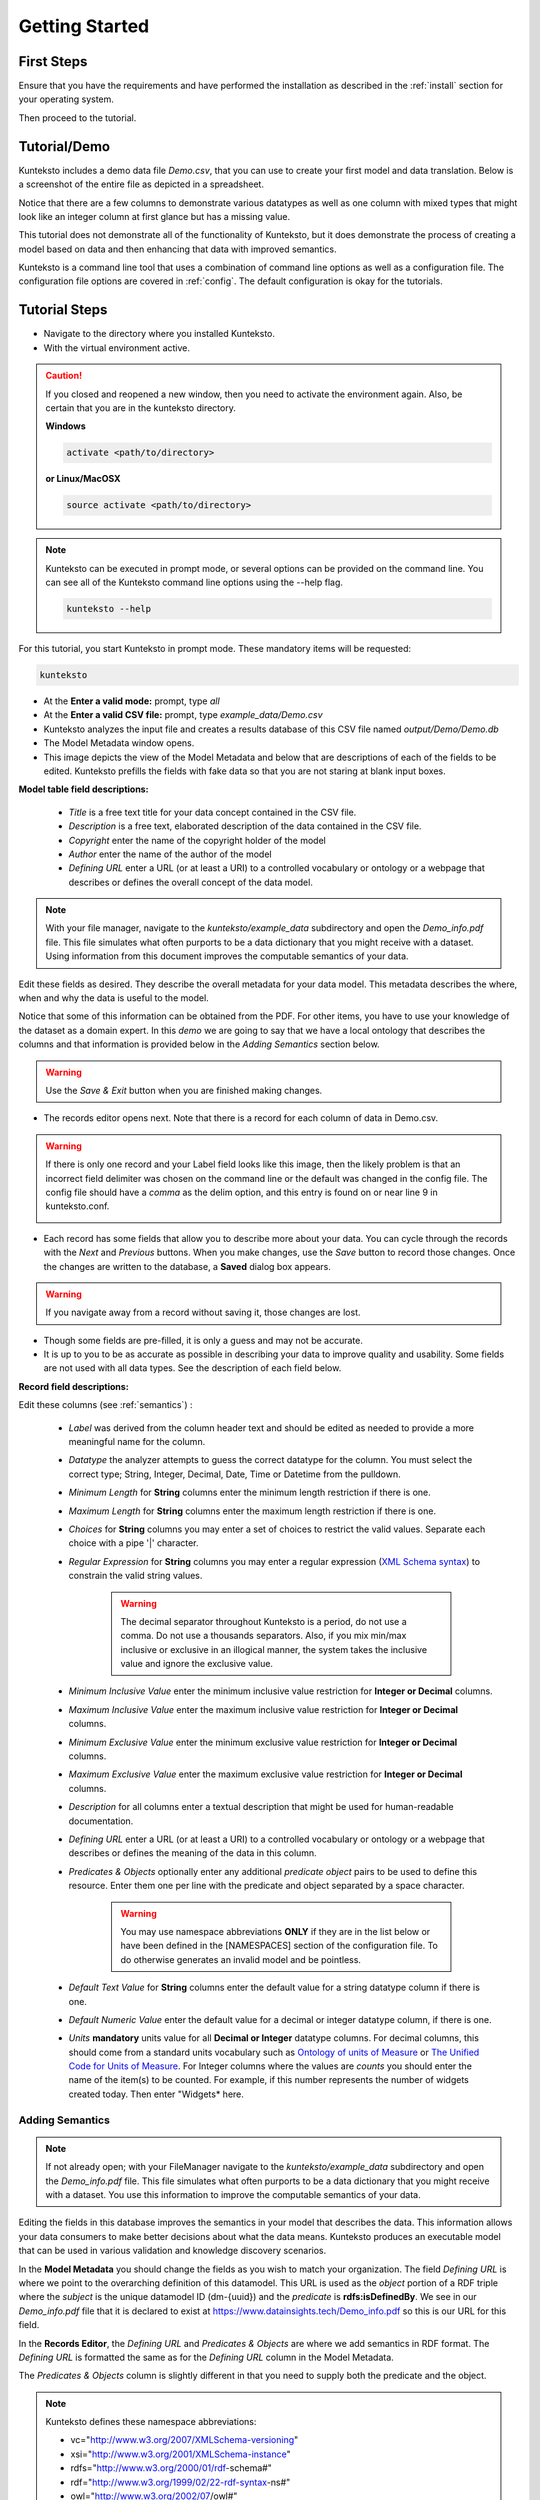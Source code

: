 ===============
Getting Started
===============

First Steps
===========

Ensure that you have the requirements and have performed the installation as described in the :ref:`install` section for your operating system. 

Then proceed to the tutorial.

.. _tutor:

Tutorial/Demo
=============

Kunteksto includes a demo data file *Demo.csv*, that you can use to create your first model and data translation. Below is a screenshot of the entire file as depicted in a spreadsheet. 

.. image:: _images/csv_data.png
    :width: 500px
    :align: center
    :height: 300px
    :alt: Demo.csv

Notice that there are a few columns to demonstrate various datatypes as well as one column with mixed types that might look like an integer column at first glance but has a missing value. 

This tutorial does not demonstrate all of the functionality of Kunteksto, but it does demonstrate the process of creating a model based on data and then enhancing that data with improved semantics.

Kunteksto is a command line tool that uses a combination of command line options as well as a configuration file.
The configuration file options are covered in :ref:`config`. The default configuration is okay for the tutorials.

.. _tutorsteps:


Tutorial Steps
==============

- Navigate to the directory where you installed Kunteksto.

- With the virtual environment active.

.. caution::

    If you closed and reopened a new window, then you need to activate the environment again. Also, be certain that you are in the kunteksto directory. 

    **Windows**

    .. code-block:: sh

        activate <path/to/directory> 

    **or Linux/MacOSX**

    .. code-block:: sh

        source activate <path/to/directory> 


.. note::

    Kunteksto can be executed in prompt mode, or several options can be provided on the command line.
    You can see all of the Kunteksto command line options using the --help flag.

    .. code-block:: sh

        kunteksto --help


For this tutorial, you start Kunteksto in prompt mode. These mandatory items will be requested:

.. code-block:: sh

    kunteksto


- At the **Enter a valid mode:** prompt, type *all*

- At the **Enter a valid CSV file:** prompt, type *example_data/Demo.csv* 

- Kunteksto analyzes the input file and creates a results database of this CSV file named *output/Demo/Demo.db*  

- The Model Metadata window opens.

- This image depicts the view of the Model Metadata and below that are descriptions of each of the fields to be edited. Kunteksto prefills the fields with fake data so that you are not staring at blank input boxes. 


.. image:: _images/edit_model.png
    :width: 500px
    :align: center
    :height: 300px
    :alt: Edit Model


**Model table field descriptions:**

    - *Title* is a free text title for your data concept contained in the CSV file.
    - *Description* is a free text, elaborated description of the data contained in the CSV file.
    - *Copyright* enter the name of the copyright holder of the model
    - *Author* enter the name of the author of the model
    - *Defining URL* enter a URL (or at least a URI) to a controlled vocabulary or ontology or a webpage that describes or defines the overall concept of the data model. 



.. note::
   
   With your file manager, navigate to the *kunteksto/example_data* subdirectory and open the *Demo_info.pdf* file. This file simulates what often purports to be a data dictionary that you might receive with a dataset. Using information from this document improves the computable semantics of your data. 


Edit these fields as desired. They describe the overall metadata for your data model. This metadata describes the where, when and why the data is useful to the model. 

Notice that some of this information can be obtained from the PDF. For other items, you have to use your knowledge of the dataset as a domain expert. In this *demo* we are going to say that we have a local ontology that describes the columns and that information is provided below in the *Adding Semantics* section below. 

.. warning::

    Use the *Save & Exit* button when you are finished making changes.


- The records editor opens next. Note that there is a record for each column of data in Demo.csv. 


.. warning::

    If there is only one record and your Label field looks like this image, then the likely problem is that an incorrect field delimiter was chosen on the command line or the default was changed in the config file. The config file should have a *comma* as the delim option, and this entry is found on or near line 9 in kunteksto.conf. 

    .. image:: _images/bad_delim.png
        :width: 400px
        :align: center
        :height: 100px
        :alt: Bad Delimiter



- Each record has some fields that allow you to describe more about your data. You can cycle through the records with the *Next* and *Previous* buttons. When you make changes, use the *Save* button to record those changes. Once the changes are written to the database, a **Saved** dialog box appears. 

.. warning::

    If you navigate away from a record without saving it, those changes are lost.

- Though some fields are pre-filled, it is only a guess and may not be accurate.

- It is up to you to be as accurate as possible in describing your data to improve quality and usability. Some fields are not used with all data types. See the description of each field below.

.. image:: _images/edit_record.png
    :width: 500px
    :align: center
    :height: 300px
    :alt: Edit Record


**Record field descriptions:**

Edit these columns (see :ref:`semantics`) :

    - *Label* was derived from the column header text and should be edited as needed to provide a more meaningful name for the column.
    
    - *Datatype* the analyzer attempts to guess the correct datatype for the column. You must select the correct type; String, Integer, Decimal, Date, Time or Datetime from the pulldown. 
    
    - *Minimum Length* for **String** columns enter the minimum length restriction if there is one.
    
    - *Maximum Length* for **String** columns enter the maximum length restriction if there is one.
    
    - *Choices* for **String** columns you may enter a set of choices to restrict the valid values. Separate each choice with a pipe '|' character.
    
    - *Regular Expression* for **String** columns you may enter a regular expression (`XML Schema syntax <http://www.xmlschemareference.com/regularExpression.html>`_) to constrain the valid string values.

        .. warning::
            The decimal separator throughout Kunteksto is a period, do not use a comma. Do not use a thousands separators.
            Also, if you mix min/max inclusive or exclusive in an illogical manner, the system takes the inclusive value and ignore the exclusive value.
    
    - *Minimum Inclusive Value* enter the minimum inclusive value restriction for **Integer or Decimal** columns.
    
    - *Maximum Inclusive Value* enter the maximum inclusive value restriction for **Integer or Decimal** columns.    
    
    - *Minimum Exclusive Value* enter the minimum exclusive value restriction for **Integer or Decimal** columns.
    
    - *Maximum Exclusive Value* enter the maximum exclusive value restriction for **Integer or Decimal** columns.   
    
    - *Description* for all columns enter a textual description that might be used for human-readable documentation.
    
    - *Defining URL* enter a URL (or at least a URI) to a controlled vocabulary or ontology or a webpage that describes or defines the meaning of the data in this column.
    
    - *Predicates & Objects* optionally enter any additional *predicate object* pairs to be used to define this resource. Enter them one per line with the predicate and object separated by a space character. 

        .. warning::
            You may use namespace abbreviations **ONLY** if they are in the list below or have been defined in the [NAMESPACES] section of the configuration file. To do otherwise generates an invalid model and be pointless.
        
        
    - *Default Text Value* for **String** columns enter the default value for a string datatype column if there is one.
    
    - *Default Numeric Value* enter the default value for a decimal or integer datatype column, if there is one.
    
    - *Units* **mandatory** units value for all **Decimal or Integer** datatype columns. For decimal columns, this should come from a standard units vocabulary such as `Ontology of units of Measure <https://github.com/HajoRijgersberg/OM>`_ or `The Unified Code for Units of Measure <http://unitsofmeasure.org>`_. For Integer columns where the values are *counts* you should enter the name of the item(s) to be counted. For example, if this number represents the number of widgets created today. Then enter "Widgets* here. 


.. _semantics:

Adding Semantics
----------------

.. note::
   
   If not already open; with your FileManager navigate to the *kunteksto/example_data* subdirectory and open the *Demo_info.pdf* file. This file simulates what often purports to be a data dictionary that you might receive with a dataset. You use this information to improve the computable semantics of your data. 


Editing the fields in this database improves the semantics in your model that describes the data. This information allows your data consumers to make better decisions about what the data means. Kunteksto produces an executable model that can be used in various validation and knowledge discovery scenarios.

In the **Model Metadata** you should change the fields as you wish to match your organization. The field *Defining URL* is where we point to the overarching definition of this datamodel. This URL is used as the *object* portion of a RDF triple where the *subject* is the unique datamodel ID (dm-{uuid}) and the *predicate* is **rdfs:isDefinedBy**. We see in our *Demo_info.pdf* file that it is declared to exist at https://www.datainsights.tech/Demo_info.pdf so this is our URL for this field.  

In the **Records Editor**, the *Defining URL* and *Predicates & Objects* are where we add semantics in RDF format. The *Defining URL* is formatted the same as for the *Defining URL* column in the Model Metadata. 

The *Predicates & Objects* column is slightly different in that you need to supply both the predicate and the object. 

.. note::

    Kunteksto defines these namespace abbreviations:

    - vc="http://www.w3.org/2007/XMLSchema-versioning"
    - xsi="http://www.w3.org/2001/XMLSchema-instance"
    - rdfs="http://www.w3.org/2000/01/rdf-schema#"
    - rdf="http://www.w3.org/1999/02/22-rdf-syntax-ns#"
    - owl="http://www.w3.org/2002/07/owl#"
    - xs="http://www.w3.org/2001/XMLSchema"
    - xsd="http://www.w3.org/2001/XMLSchema#"
    - dc="http://purl.org/dc/elements/1.1/"
    - dct="http://purl.org/dc/terms/"
    - skos="http://www.w3.org/2004/02/skos/core#"
    - foaf="http://xmlns.com/foaf/0.1/"
    - schema="http://schema.org/"
    - sioc="http://rdfs.org/sioc/ns#"
    - sh="http://www.w3.org/ns/shacl#"
    - s3m="https://www.s3model.com/ns/s3m/"

For example, if you want to define an alternate label in addition to the Label field, you could use the SKOS *skos:altLabel* predicate. However, if you want to use the predicate *isSettingFor* from the `Information Objects ontology <http://www.ontologydesignpatterns.org/ont/dul/IOLite.owl>`_ then you would need to first define an abbreviation for this ontology in the [NAMESPACES] section of the configuration file. You may do this while editing the database. Just be sure to save the new configuration before closing the database editor so that your changes are saved before the model generator runs. 

.. warning::

    The field is an open text field so you must use care in making your entries here.  Each predicate/object pair is entered on one line with a space between the predicate and object. For example:

.. code-block:: sh

     skos:altLabel Blue Spot
     dul:isSettingFor https://www.datainsights.tech/thingies/PurpleKnob

The *object* portion can contain spaces. However, the first space character defines the separation between the *predicate* and *object*. 

Again, the information in the table in the PDF can help you determine additional meaning about the data if you are not a 
domain expert in this area of *Fake System* information. If you do not already have an ontology defining the meaning of these 
columns then you can search in places like `BARTOC <http://www.bartoc.org/>`_, 
`Linked Open Vocabularies <http://lov.okfn.org/dataset/lov>`_ and `Biontology <https://www.bioontology.org/>`_  
or even places that aren't formal ontologies but contain reliable definitions and descriptions such as 
`a dictionary <http://www.dictionary.com/>`_ or an `encyclopedia <https://en.wikipedia.org/wiki/Main_Page>`_.  

- Once you have completed the data description step, **saved any changes to the configuration file** and **saved your changes** using the *Save* button on each Record, close the Record Editor with the *Exit* button. This action starts the model generation process, followed by the data generation process. 

- In the *output/Demo* directory along with the Demo.db, you find an XML Schema (\*.xsd) model file and a RDF (\*.rdf) file. These are the structural and semantic models that can be used in your analysis as well as shared with others to describe the data better. The RDF file is extracted from the XML Schema, so only the schema needs to be shared to distribute full structural and semantic information in an executable model. Data Insights, Inc. provides a utility with S3Model to extract the semantics from the schema data models. 

.. image:: _images/output_dir.png
    :width: 500px
    :align: center
    :height: 300px
    :alt: Output Directory


The *all* mode causes the creation of data instances (XML, JSON, and RDF) for each record in the CSV file that is semantically 
compliant with the RDF and is valid according to the XML Schema. This validation process demonstrates that the models describe the 
data. The RDF file does include some constraint definitions based on `Shapes Constraint Language (SHACL) <https://www.w3.org/TR/shacl/>`_ 
There is no built-in processing for these constraints due to the lack of maturity of this technology. 
Expect SHACL to become more useful soon. 


Data Validation
===============

Full validation is performed via XML for both the data model and data instances. Even if you chose to not persist the XML in the 
kunteksto.conf file. Also, an `XML catalog <https://en.wikipedia.org/wiki/XML_catalog>`_ is dynamically generated for each project 
and is written to the catalogs subdirectory.

Notice that the validation file *Demo_validation_log.csv* shows four valid records and one invalid record. 
The invalid record is due to a 'NaN' entry in a numeric column. 

.. note::

    The S3Model eco-system has a much more sophisticated ability to handle missing and erroneous data. 
    The details are available in the `S3Model documentation <https://datainsights.tech/S3Model/>`_. To use this expanded exceptional value tagging generally requires 
    the model first approach whereas Kunteksto is an after-the-fact bridge.


However, Kunteksto does perform a limited error detection and notification process based on the information available.  
Referencing the file name from the *Demo_validation_log* and then using your text editor or an XML editor, 
open that file from both the XML directory and the RDF directory.

.. note::

    Your validation log will look like this with different Demo-{cuid} filenames. 

    .. code-block:: text

        id,status,error
        Demo-ezLjYMbbGFusJHaH9wGGjW,valid,,
        Demo-y85Ek6fCVEYWbMp8caFrpg,valid,,
        Demo-9tuc75QkP96brgysqigesa,valid,,
        Demo-5bsmn23jLrYndDnqLCVw4A,invalid,Element 'xdquantity-value': 'NaN' is not a valid value of the local atomic type.,
        Demo-WoPMrVD2QFpExXrGjAG4BW,valid,,


In this case you would open 

.. code-block:: sh

  kunteksto/output/Demo/xml/Demo-5bsmn23jLrYndDnqLCVw4A.xml 

and

.. code-block:: sh

  kunteksto/output/Demo/rdf/Demo-5bsmn23jLrYndDnqLCVw4A.rdf 


Around line 45 in the XML file you will see the invalid entry.

.. code-block:: xml

      <s3m:ms-cjhxjgjxf00061ll3xgekbx7g>
        <label>The Column 3</label>
        <!--ERROR MSG: Element 'xdquantity-value': 'NaN' is not a valid value of the local atomic type.-->
        <s3m:INV>
          <ev-name>Invalid</ev-name>
        </s3m:INV>
        <magnitude-status>equal</magnitude-status>
        <error>0</error>
        <accuracy>0</accuracy>
        <xdquantity-value>NaN</xdquantity-value>
        <xdquantity-units>
          <label>The Column 3 Units</label>
          <xdstring-value/>
          <xdstring-language>en-US</xdstring-language>
        </xdquantity-units>
      </s3m:ms-cjhxjgjxf00061ll3xgekbx7g>


Notice that Kunteksto has inserted a human readable comment with the error message from the schema validator. Kunteksto has also inserted the 
machine processable `ExceptionalValue child named **Invalid** <https://datainsights.tech/S3Model/rm/s3model_3_1_0_xsd_Complex_Type_s3m_INVType.html#INVType>`_ 
from the `S3Model Reference Model <https://datainsights.tech/S3Model/rm/index.html>`_. *Use right-click and open in a new tab for those two links.*

This invalid status is also represented in the RDF as shown here.

.. code-block:: xml


    <rdfs:Class rdf:about="Demo-5bsmn23jLrYndDnqLCVw4A/s3m:dm-cjhxjgjzv000e1ll3knmw6y54/s3m:ms-cjhxjgjzv000g1ll3uqhwvefu/s3m:ms-cjhxjgjxf00071ll3o67ko2hb/s3m:ms-cjhxjgjxf00061ll3xgekbx7g/xdquantity-value">
      <rdfs:comment>"Element 'xdquantity-value': 'NaN' is not a valid value of the local atomic type."</rdfs:comment>
    </rdfs:Class>

    <rdfs:Class rdf:about="Demo-5bsmn23jLrYndDnqLCVw4A">
      <rdf:type rdf:resource="https://www.s3model.com/ns/s3m/s3model/DataInstanceInvalid"/>
    </rdfs:Class>


Shown above are two *Subject, Predicate, Object* RDF triples in the canonical RDF/XML syntax.

  - In the first triple, the full path to the invalid element is the subject and a comment is asserted containing the error message.
  - In the second triple, the file is declared as an invalid data instance in accordance with the 
    `S3Model ontology <http://datainsights.tech/S3Model/owl/>`_ *Opening the link in a new tab is suggested*. 


Additional Steps
----------------

.. caution::
    You can rerun this Demo with different options as many times as you wish.  However, this creates a new data model each time. 
    You should delete the *Demo* directory under the *kunteksto/output/* directory before restarting. 


In real-world situations, we often generate data on a continuing basis for this same model. To demonstrate this functionality, use the Demo2.csv file. From the command line issue this command: 

.. code-block:: sh

    kunteksto -i example_data/Demo2.csv -m generate -db output/Demo/Demo.db

This command entry says to use the *Demo2.csv* file with the mode passed as *generate* and the database to reuse is the *Demo.db*. The information for the XML Schema is gathered from the information in the database, and the \*.xsd file is assumed to be in the directory with the database. A new validation log is generated *Demo2_validation_log.csv* and two files are shown as invalid. 

It is important to realize that the CSV files must represent **EXACTLY** the same type of data to reuse the database and schema. If you issue this on the command line: 

.. code-block:: sh

    kunteksto -i example_data/Demo3.csv -m generate -db output/Demo/Demo.db

You will see this error message:

.. code-block:: sh

    There was an error matching the data input file to the selected model database.
    The Datafile contains: Bad_Column_name  The Model contains: Column_1

This is because Demo3.csv has a column that is different in name from what is expected in the model. 
Therefore, no new data files were generated because the input file does not match the model. 

Using this rich data
====================

Now that we have all these files, what can we do with them?

In the :ref:`config` section you learn about automatically placing your data into appropriate databases/repositories for further usage. If yours is not yet supported, you can manually import from the filesystem. Of course, you can also contribute, see :ref:`develop`.

To exploit the richness of the RDF data, you load these files into your RDF repository:

- s3model/s3model.owl
- s3model/s3model_3_1_0.rdf
- output/Demo/dm-{uuid}.rdf

In your XML DB or the appropriate place in your data pipeline, you will want to use the dm-{uuid}.xsd data model schema to validate your XML data. You should be using XML Catalog files, and an example is created for each project in the *catalogs* directory. 

Your JSON data instances can be used as desired on the filesystem or in a document DB. 

.. _mlai:

Machine Learning & AI
=====================

There is a growing effort to expand the current data science algorithms to exploit richer data formats such as RDF. 
Some references to get you started:

- `The Power of Machine Learning and Graphs <https://www.youtube.com/watch?v=feGvnBNwLwY&>`_ (video).
- `Knowledge Graphs for a Connected World - AI, Deep & Machine Learning Meetup <https://www.youtube.com/watch?v=PAumnCRZuMY&>`_ (video).
- `Knowledge Graphs Webinar <https://youtu.be/cjxzBmpBq5Q?t=25m28s>`_  (video).
- `Towards Analytics on Top of Big RDF Data <https://www.youtube.com/watch?v=VoEEb_oGN7w>`_ (video).
- `Linked Data meets Data Science <https://ablvienna.wordpress.com/2014/10/28/linked-data-meets-data-science/>`_
- `RDF on KDNuggets <http://www.kdnuggets.com/tag/rdf>`_
- `RDF on Data Science Central <http://www.datasciencecentral.com/profiles/blog/list?tag=RDF>`_

Search on YouTube or use your favorite search engine with keywords *Semantic Graph Analytics Machine Learning* 
for more up to date references. What you **will not** find is a tool similar to Kunteksto for converting your plain old data 
into semantic graph RDF with data validation based on a validated model. No one else tells you how difficult it is to get good, 
clean data into your graph. **Garbage in, garbage out**. 


Why multiple copies of the same data?
-------------------------------------

You can choose which types to create in the :ref:`config` file. However, each one has different qualities. 
For example, the XML data is the most robust as far as any data quality validation is concerned. 
The RDF is more useful for exploration and knowledge discovery, and the JSON is simpler to use in some environments.


More Information
----------------

To gain a better understanding of the capability of Kunteksto, you should also perform the :ref:`advtutor`. 
These tutorials demonstrate the power of S3Model using persistent storage. 


